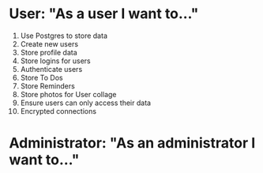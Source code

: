 * User: "As a user I want to..."
1. Use Postgres to store data
2. Create new users
3. Store profile data
4. Store logins for users
5. Authenticate users
6. Store To Dos
7. Store Reminders
8. Store photos for User collage
8. Ensure users can only access their data
9. Encrypted connections
* Administrator: "As an administrator I want to..."
